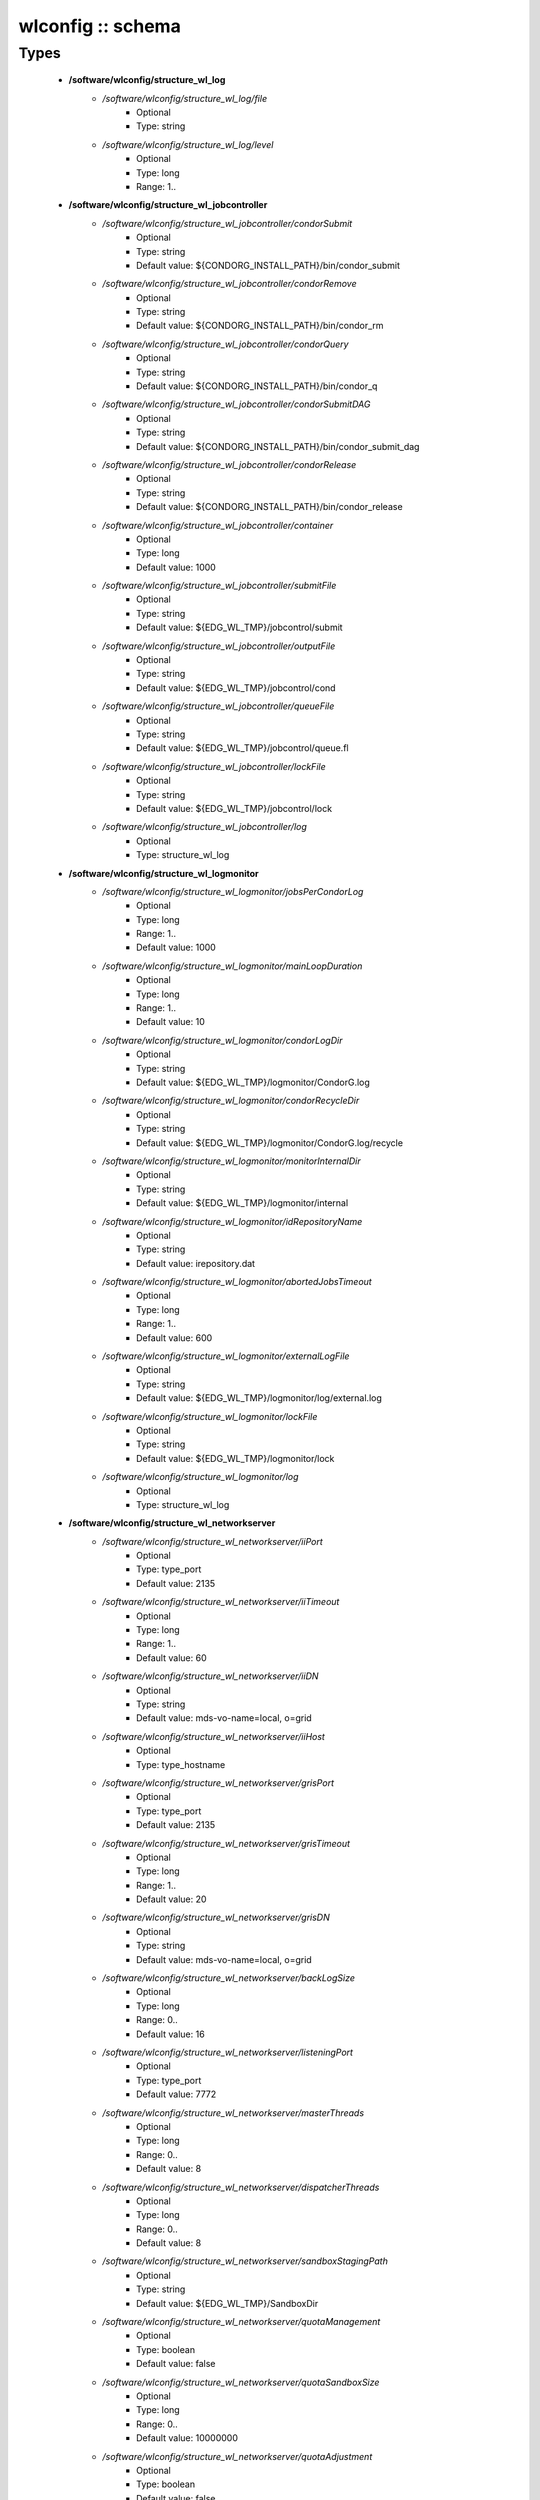 ##################
wlconfig :: schema
##################

Types
-----

 - **/software/wlconfig/structure_wl_log**
    - */software/wlconfig/structure_wl_log/file*
        - Optional
        - Type: string
    - */software/wlconfig/structure_wl_log/level*
        - Optional
        - Type: long
        - Range: 1..
 - **/software/wlconfig/structure_wl_jobcontroller**
    - */software/wlconfig/structure_wl_jobcontroller/condorSubmit*
        - Optional
        - Type: string
        - Default value: ${CONDORG_INSTALL_PATH}/bin/condor_submit
    - */software/wlconfig/structure_wl_jobcontroller/condorRemove*
        - Optional
        - Type: string
        - Default value: ${CONDORG_INSTALL_PATH}/bin/condor_rm
    - */software/wlconfig/structure_wl_jobcontroller/condorQuery*
        - Optional
        - Type: string
        - Default value: ${CONDORG_INSTALL_PATH}/bin/condor_q
    - */software/wlconfig/structure_wl_jobcontroller/condorSubmitDAG*
        - Optional
        - Type: string
        - Default value: ${CONDORG_INSTALL_PATH}/bin/condor_submit_dag
    - */software/wlconfig/structure_wl_jobcontroller/condorRelease*
        - Optional
        - Type: string
        - Default value: ${CONDORG_INSTALL_PATH}/bin/condor_release
    - */software/wlconfig/structure_wl_jobcontroller/container*
        - Optional
        - Type: long
        - Default value: 1000
    - */software/wlconfig/structure_wl_jobcontroller/submitFile*
        - Optional
        - Type: string
        - Default value: ${EDG_WL_TMP}/jobcontrol/submit
    - */software/wlconfig/structure_wl_jobcontroller/outputFile*
        - Optional
        - Type: string
        - Default value: ${EDG_WL_TMP}/jobcontrol/cond
    - */software/wlconfig/structure_wl_jobcontroller/queueFile*
        - Optional
        - Type: string
        - Default value: ${EDG_WL_TMP}/jobcontrol/queue.fl
    - */software/wlconfig/structure_wl_jobcontroller/lockFile*
        - Optional
        - Type: string
        - Default value: ${EDG_WL_TMP}/jobcontrol/lock
    - */software/wlconfig/structure_wl_jobcontroller/log*
        - Optional
        - Type: structure_wl_log
 - **/software/wlconfig/structure_wl_logmonitor**
    - */software/wlconfig/structure_wl_logmonitor/jobsPerCondorLog*
        - Optional
        - Type: long
        - Range: 1..
        - Default value: 1000
    - */software/wlconfig/structure_wl_logmonitor/mainLoopDuration*
        - Optional
        - Type: long
        - Range: 1..
        - Default value: 10
    - */software/wlconfig/structure_wl_logmonitor/condorLogDir*
        - Optional
        - Type: string
        - Default value: ${EDG_WL_TMP}/logmonitor/CondorG.log
    - */software/wlconfig/structure_wl_logmonitor/condorRecycleDir*
        - Optional
        - Type: string
        - Default value: ${EDG_WL_TMP}/logmonitor/CondorG.log/recycle
    - */software/wlconfig/structure_wl_logmonitor/monitorInternalDir*
        - Optional
        - Type: string
        - Default value: ${EDG_WL_TMP}/logmonitor/internal
    - */software/wlconfig/structure_wl_logmonitor/idRepositoryName*
        - Optional
        - Type: string
        - Default value: irepository.dat
    - */software/wlconfig/structure_wl_logmonitor/abortedJobsTimeout*
        - Optional
        - Type: long
        - Range: 1..
        - Default value: 600
    - */software/wlconfig/structure_wl_logmonitor/externalLogFile*
        - Optional
        - Type: string
        - Default value: ${EDG_WL_TMP}/logmonitor/log/external.log
    - */software/wlconfig/structure_wl_logmonitor/lockFile*
        - Optional
        - Type: string
        - Default value: ${EDG_WL_TMP}/logmonitor/lock
    - */software/wlconfig/structure_wl_logmonitor/log*
        - Optional
        - Type: structure_wl_log
 - **/software/wlconfig/structure_wl_networkserver**
    - */software/wlconfig/structure_wl_networkserver/iiPort*
        - Optional
        - Type: type_port
        - Default value: 2135
    - */software/wlconfig/structure_wl_networkserver/iiTimeout*
        - Optional
        - Type: long
        - Range: 1..
        - Default value: 60
    - */software/wlconfig/structure_wl_networkserver/iiDN*
        - Optional
        - Type: string
        - Default value: mds-vo-name=local, o=grid
    - */software/wlconfig/structure_wl_networkserver/iiHost*
        - Optional
        - Type: type_hostname
    - */software/wlconfig/structure_wl_networkserver/grisPort*
        - Optional
        - Type: type_port
        - Default value: 2135
    - */software/wlconfig/structure_wl_networkserver/grisTimeout*
        - Optional
        - Type: long
        - Range: 1..
        - Default value: 20
    - */software/wlconfig/structure_wl_networkserver/grisDN*
        - Optional
        - Type: string
        - Default value: mds-vo-name=local, o=grid
    - */software/wlconfig/structure_wl_networkserver/backLogSize*
        - Optional
        - Type: long
        - Range: 0..
        - Default value: 16
    - */software/wlconfig/structure_wl_networkserver/listeningPort*
        - Optional
        - Type: type_port
        - Default value: 7772
    - */software/wlconfig/structure_wl_networkserver/masterThreads*
        - Optional
        - Type: long
        - Range: 0..
        - Default value: 8
    - */software/wlconfig/structure_wl_networkserver/dispatcherThreads*
        - Optional
        - Type: long
        - Range: 0..
        - Default value: 8
    - */software/wlconfig/structure_wl_networkserver/sandboxStagingPath*
        - Optional
        - Type: string
        - Default value: ${EDG_WL_TMP}/SandboxDir
    - */software/wlconfig/structure_wl_networkserver/quotaManagement*
        - Optional
        - Type: boolean
        - Default value: false
    - */software/wlconfig/structure_wl_networkserver/quotaSandboxSize*
        - Optional
        - Type: long
        - Range: 0..
        - Default value: 10000000
    - */software/wlconfig/structure_wl_networkserver/quotaAdjustment*
        - Optional
        - Type: boolean
        - Default value: false
    - */software/wlconfig/structure_wl_networkserver/quotaAdjustmentAmount*
        - Optional
        - Type: long
        - Range: 0..
        - Default value: 2000
    - */software/wlconfig/structure_wl_networkserver/reservedDiskPercentage*
        - Optional
        - Type: double
        - Default value: 2.0
    - */software/wlconfig/structure_wl_networkserver/log*
        - Optional
        - Type: structure_wl_log
    - */software/wlconfig/structure_wl_networkserver/DLICatalog*
        - Optional
        - Type: string
    - */software/wlconfig/structure_wl_networkserver/RLSCatalog*
        - Optional
        - Type: string
 - **/software/wlconfig/structure_wl_workloadmanager**
    - */software/wlconfig/structure_wl_workloadmanager/pipeDepth*
        - Optional
        - Type: long
        - Range: 0..
        - Default value: 1
    - */software/wlconfig/structure_wl_workloadmanager/workerThreads*
        - Optional
        - Type: long
        - Range: 0..
        - Default value: 1
    - */software/wlconfig/structure_wl_workloadmanager/dispatcherType*
        - Optional
        - Type: string
        - Default value: filelist
    - */software/wlconfig/structure_wl_workloadmanager/inputFile*
        - Optional
        - Type: string
        - Default value: ${EDG_WL_TMP}/workload_manager/input.fl
    - */software/wlconfig/structure_wl_workloadmanager/maxRetryCount*
        - Optional
        - Type: long
        - Range: 1..
        - Default value: 10
    - */software/wlconfig/structure_wl_workloadmanager/log*
        - Optional
        - Type: structure_wl_log
 - **/software/wlconfig/wlconfig_component**
    - */software/wlconfig/wlconfig_component/configFile*
        - Optional
        - Type: string
        - Default value: edg_wl.conf
    - */software/wlconfig/wlconfig_component/user*
        - Optional
        - Type: string
        - Default value: ${EDG_WL_USER}
    - */software/wlconfig/wlconfig_component/hostProxyFile*
        - Optional
        - Type: string
        - Default value: ${EDG_WL_TMP}/networkserver/ns.proxy
    - */software/wlconfig/wlconfig_component/grisCache*
        - Optional
        - Type: long
        - Range: 1..
        - Default value: 1
    - */software/wlconfig/wlconfig_component/useCachedResourceInfo*
        - Optional
        - Type: boolean
        - Default value: true
    - */software/wlconfig/wlconfig_component/jobController*
        - Optional
        - Type: structure_wl_jobcontroller
    - */software/wlconfig/wlconfig_component/logMonitor*
        - Optional
        - Type: structure_wl_logmonitor
    - */software/wlconfig/wlconfig_component/networkServer*
        - Optional
        - Type: structure_wl_networkserver
    - */software/wlconfig/wlconfig_component/workloadManager*
        - Optional
        - Type: structure_wl_workloadmanager

